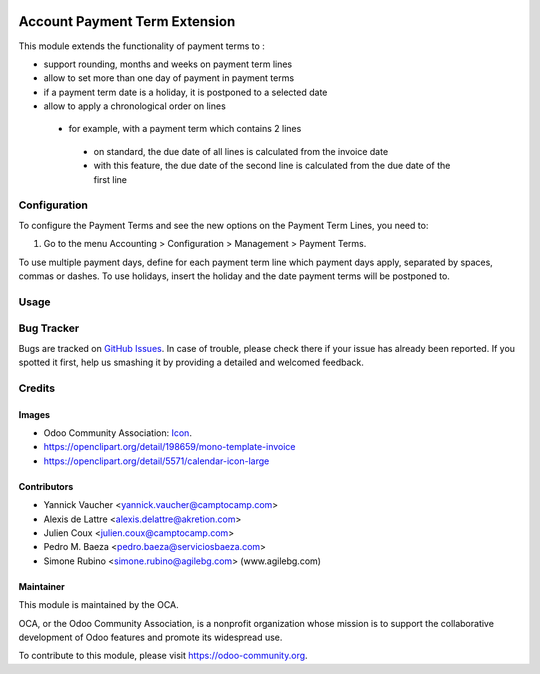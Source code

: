 .. image:: https://img.shields.io/badge/licence-AGPL--3-blue.svg
   :target: http://www.gnu.org/licenses/agpl-3.0-standalone.html
   :alt: License: AGPL-3

==============================
Account Payment Term Extension
==============================

This module extends the functionality of payment terms to :

* support rounding, months and weeks on payment term lines
* allow to set more than one day of payment in payment terms
* if a payment term date is a holiday, it is postponed to a selected date
* allow to apply a chronological order on lines
 * for example, with a payment term which contains 2 lines
  * on standard, the due date of all lines is calculated from the invoice date
  * with this feature, the due date of the second line is calculated from the due date of the first line

Configuration
=============

To configure the Payment Terms and see the new options on the Payment Term Lines, you need to:

#. Go to the menu Accounting > Configuration > Management > Payment Terms.

To use multiple payment days, define for each payment term line which payment days apply, separated by spaces, commas or dashes.
To use holidays, insert the holiday and the date payment terms will be postponed to.

Usage
=====

.. image:: https://odoo-community.org/website/image/ir.attachment/5784_f2813bd/datas
   :alt: Try me on Runbot
   :target: https://runbot.odoo-community.org/runbot/95/10.0

Bug Tracker
===========

Bugs are tracked on `GitHub Issues
<https://github.com/OCA/account-invoicing/issues>`_. In case of trouble, please
check there if your issue has already been reported. If you spotted it first,
help us smashing it by providing a detailed and welcomed feedback.

Credits
=======

Images
------

* Odoo Community Association: `Icon <https://github.com/OCA/maintainer-tools/blob/master/template/module/static/description/icon.svg>`_.
* https://openclipart.org/detail/198659/mono-template-invoice
* https://openclipart.org/detail/5571/calendar-icon-large

Contributors
------------

* Yannick Vaucher <yannick.vaucher@camptocamp.com>
* Alexis de Lattre <alexis.delattre@akretion.com>
* Julien Coux <julien.coux@camptocamp.com>
* Pedro M. Baeza <pedro.baeza@serviciosbaeza.com>
* Simone Rubino <simone.rubino@agilebg.com> (www.agilebg.com)

Maintainer
----------

.. image:: https://odoo-community.org/logo.png
   :alt: Odoo Community Association
   :target: https://odoo-community.org

This module is maintained by the OCA.

OCA, or the Odoo Community Association, is a nonprofit organization whose
mission is to support the collaborative development of Odoo features and
promote its widespread use.

To contribute to this module, please visit https://odoo-community.org.


